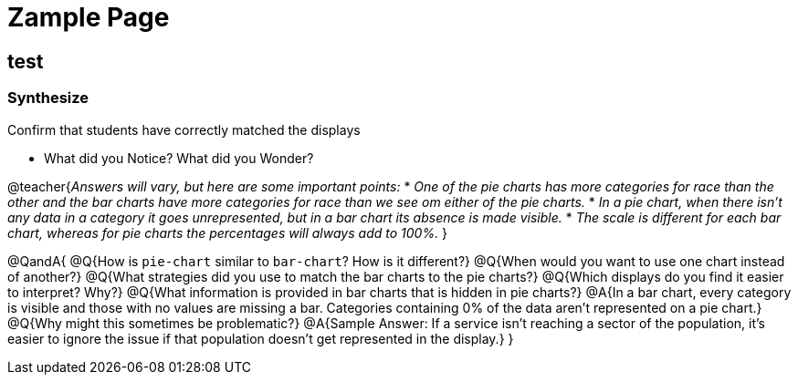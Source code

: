 = Zample Page

== test 

=== Synthesize
Confirm that students have correctly matched the displays 

- What did you Notice? What did you Wonder? +

@teacher{_Answers will vary, but here are some important points:_
  * _One of the pie charts has more categories for race than the other and the bar charts have more categories for race than we see om either of the pie charts._
  * _In a pie chart, when there isn't any data in a category it goes unrepresented, but in a bar chart its absence is made visible._
  * _The scale is different for each bar chart, whereas for pie charts the percentages will always add to 100%._
}

@QandA{
@Q{How is `pie-chart` similar to `bar-chart`? How is it different?}
@Q{When would you want to use one chart instead of another?}
@Q{What strategies did you use to match the bar charts to the pie charts?}
@Q{Which displays do you find it easier to interpret? Why?}
@Q{What information is provided in bar charts that is hidden in pie charts?}
@A{In a bar chart, every category is visible and those with no values are missing a bar. Categories containing 0% of the data aren't represented on a pie chart.}
@Q{Why might this sometimes be problematic?}
@A{Sample Answer: If a service isn't reaching a sector of the population, it's easier to ignore the issue if that population doesn't get represented in the display.}
}

